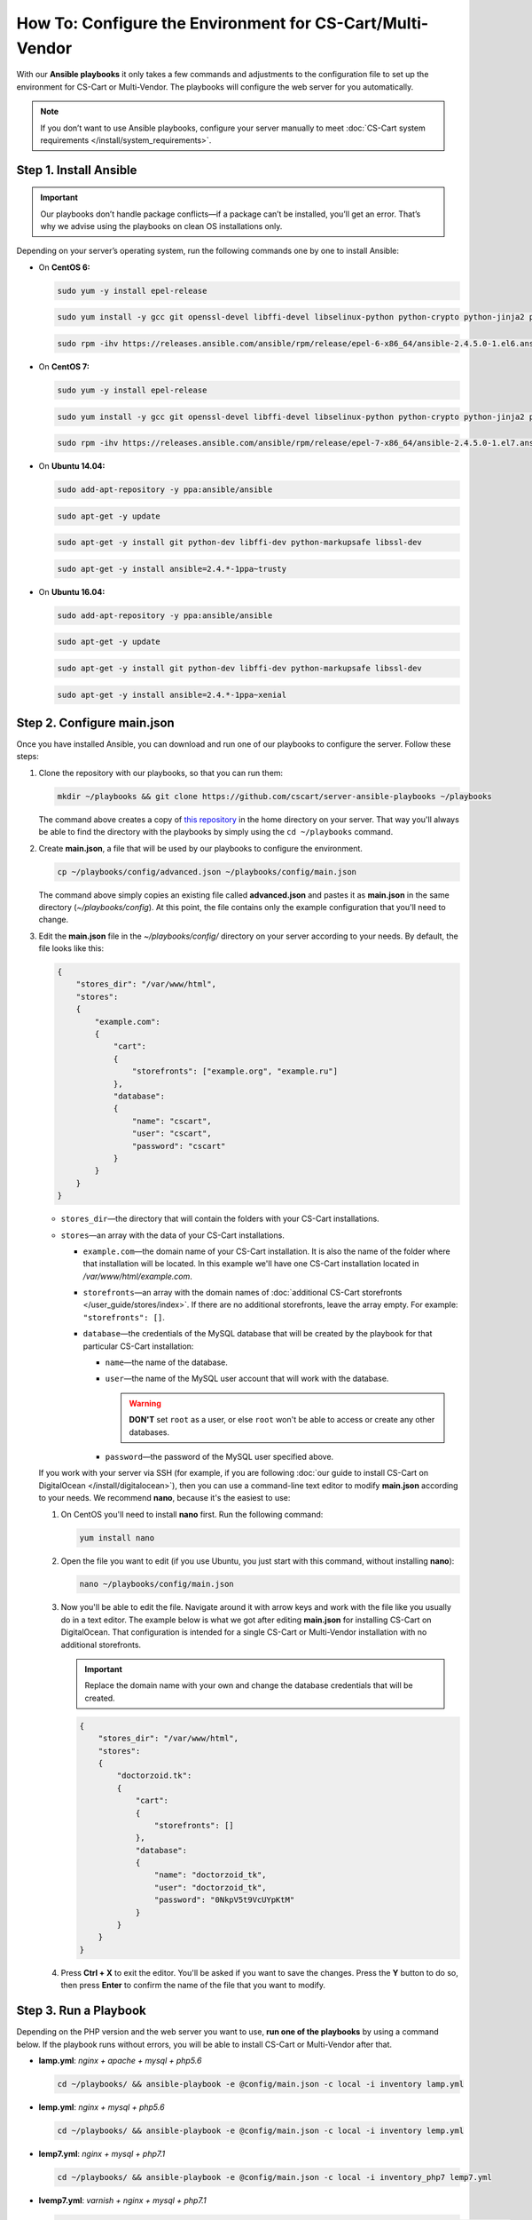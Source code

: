 **********************************************************
How To: Configure the Environment for CS-Cart/Multi-Vendor
**********************************************************

With our **Ansible playbooks** it only takes a few commands and adjustments to the configuration file to set up the environment for CS-Cart or Multi-Vendor. The playbooks will configure the web server for you automatically.

.. note::

    If you don’t want to use Ansible playbooks, configure your server manually to meet :doc:`CS-Cart system requirements </install/system_requirements>`.

=======================
Step 1. Install Ansible
=======================

.. important::

    Our playbooks don’t handle package conflicts—if a package can’t be installed, you’ll get an error. That’s why we advise using the playbooks on clean OS installations only.

Depending on your server’s operating system, run the following commands one by one to install Ansible:

* On **CentOS 6:**

  .. code-block:: bash

      sudo yum -y install epel-release

  .. code-block:: bash

      sudo yum install -y gcc git openssl-devel libffi-devel libselinux-python python-crypto python-jinja2 python-paramiko sshpass python-six PyYAML

  .. code-block:: bash

      sudo rpm -ihv https://releases.ansible.com/ansible/rpm/release/epel-6-x86_64/ansible-2.4.5.0-1.el6.ans.noarch.rpm

* On **CentOS 7:**

  .. code-block:: bash

      sudo yum -y install epel-release

  .. code-block:: bash

      sudo yum install -y gcc git openssl-devel libffi-devel libselinux-python python-crypto python-jinja2 python-paramiko sshpass PyYAML python-setuptools

  .. code-block:: bash

      sudo rpm -ihv https://releases.ansible.com/ansible/rpm/release/epel-7-x86_64/ansible-2.4.5.0-1.el7.ans.noarch.rpm

* On **Ubuntu 14.04:**

  .. code-block:: bash

      sudo add-apt-repository -y ppa:ansible/ansible

  .. code-block:: bash

      sudo apt-get -y update

  .. code-block:: bash

      sudo apt-get -y install git python-dev libffi-dev python-markupsafe libssl-dev

  .. code-block:: bash

      sudo apt-get -y install ansible=2.4.*-1ppa~trusty

* On **Ubuntu 16.04:**

  .. code-block:: bash

      sudo add-apt-repository -y ppa:ansible/ansible

  .. code-block:: bash

      sudo apt-get -y update

  .. code-block:: bash

      sudo apt-get -y install git python-dev libffi-dev python-markupsafe libssl-dev

  .. code-block:: bash

      sudo apt-get -y install ansible=2.4.*-1ppa~xenial


===========================
Step 2. Configure main.json
===========================

Once you have installed Ansible, you can download and run one of our playbooks to configure the server. Follow these steps:

#. Clone the repository with our playbooks, so that you can run them:

   .. code-block:: bash

       mkdir ~/playbooks && git clone https://github.com/cscart/server-ansible-playbooks ~/playbooks

   The command above creates a copy of `this repository <https://github.com/cscart/server-ansible-playbooks>`_ in the home directory on your server. That way you'll always be able to find the directory with the playbooks by simply using the ``cd ~/playbooks`` command.

#. Create **main.json**, a file that will be used by our playbooks to configure the environment.

   .. code-block:: bash

       cp ~/playbooks/config/advanced.json ~/playbooks/config/main.json

   The command above simply copies an existing file called **advanced.json** and pastes it as **main.json** in the same directory (*~/playbooks/config*). At this point, the file contains only the example configuration that you'll need to change.

#. Edit the **main.json** file in the *~/playbooks/config/* directory on your server according to your needs. By default, the file looks like this:

   .. code-block:: json

       {
           "stores_dir": "/var/www/html",
           "stores":
           {
               "example.com":
               {
                   "cart":
                   {
                       "storefronts": ["example.org", "example.ru"]
                   },
                   "database":
                   {
                       "name": "cscart",
                       "user": "cscart",
                       "password": "cscart"
                   }
               }
           }
       }

   * ``stores_dir``—the directory that will contain the folders with your CS-Cart installations.

   * ``stores``—an array with the data of your CS-Cart installations.

     * ``example.com``—the domain name of your CS-Cart installation. It is also the name of the folder where that installation will be located. In this example we'll have one CS-Cart installation located in */var/www/html/example.com*.

     * ``storefronts``—an array with the domain names of :doc:`additional CS-Cart storefronts </user_guide/stores/index>`. If there are no additional storefronts, leave the array empty. For example: ``"storefronts": []``.

     * ``database``—the credentials of the MySQL database that will be created by the playbook for that particular CS-Cart installation:

       * ``name``—the name of the database.

       * ``user``—the name of the MySQL user account that will work with the database.

         .. warning::

             **DON'T** set ``root`` as a user, or else ``root`` won't be able to access or create any other databases.

       * ``password``—the password of the MySQL user specified above.

   If you work with your server via SSH (for example, if you are following :doc:`our guide to install CS-Cart on DigitalOcean </install/digitalocean>`), then you can use a command-line text editor to modify **main.json** according to your needs. We recommend **nano**, because it's the easiest to use:

   #. On CentOS you'll need to install **nano** first. Run the following command:

      .. code-block:: bash

          yum install nano

   #. Open the file you want to edit (if you use Ubuntu, you just start with this command, without installing **nano**):

      .. code-block:: bash

          nano ~/playbooks/config/main.json

   #. Now you'll be able to edit the file. Navigate around it with arrow keys and work with the file like you usually do in a text editor. The example below is what we got after editing **main.json** for installing CS-Cart on DigitalOcean. That configuration is intended for a single CS-Cart or Multi-Vendor installation with no additional storefronts.

      .. important::
 
          Replace the domain name with your own and change the database credentials that will be created.

      .. code-block:: json

          {
              "stores_dir": "/var/www/html",
              "stores":
              {
                  "doctorzoid.tk":
                  {
                      "cart":
                      {
                          "storefronts": []
                      },
                      "database":
                      {
                          "name": "doctorzoid_tk",
                          "user": "doctorzoid_tk",
                          "password": "0NkpV5t9VcUYpKtM"
                      }
                  }
              }
          }

   #. Press **Ctrl + X** to exit the editor. You'll be asked if you want to save the changes. Press the **Y** button to do so, then press **Enter** to confirm the name of the file that you want to modify.

======================
Step 3. Run a Playbook
======================

Depending on the PHP version and the web server you want to use, **run one of the playbooks** by using a command below. If the playbook runs without errors, you will be able to install CS-Cart or Multi-Vendor after that.

* **lamp.yml**: *nginx + apache + mysql + php5.6*

  .. code-block:: bash

      cd ~/playbooks/ && ansible-playbook -e @config/main.json -c local -i inventory lamp.yml

* **lemp.yml**: *nginx + mysql + php5.6*

  .. code-block:: bash

      cd ~/playbooks/ && ansible-playbook -e @config/main.json -c local -i inventory lemp.yml

* **lemp7.yml**: *nginx + mysql + php7.1*

  .. code-block:: bash

      cd ~/playbooks/ && ansible-playbook -e @config/main.json -c local -i inventory_php7 lemp7.yml

* **lvemp7.yml**: *varnish + nginx + mysql + php7.1*

  .. code-block:: bash

      cd ~/playbooks/ && ansible-playbook -e @config/main.json -c local -i inventory_varnish lvemp7.yml
